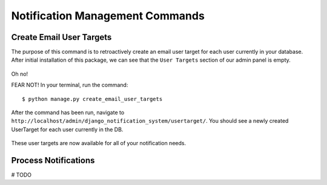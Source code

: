 Notification Management Commands
================================
Create Email User Targets
-------------------------
The purpose of this command is to retroactively create an email user target for each user
currently in your database. After initial installation of this package, we can see that the ``User Targets`` section
of our admin panel is empty.

.. figure::  images/create_email_user_targets/create_email_user_targets_1.png
    :align:   center
    :scale: 25%

Oh no!

FEAR NOT! In your terminal, run the command:

.. parsed-literal::
        $ python manage.py create_email_user_targets

After the command has been run, navigate to ``http://localhost/admin/django_notification_system/usertarget/``.
You should see a newly created UserTarget for each user currently in the DB.

.. figure::  images/create_email_user_targets/create_email_user_targets_2.png
    :align:   center
    :scale: 25%

These user targets are now available for all of your notification needs.


Process Notifications
---------------------
# TODO